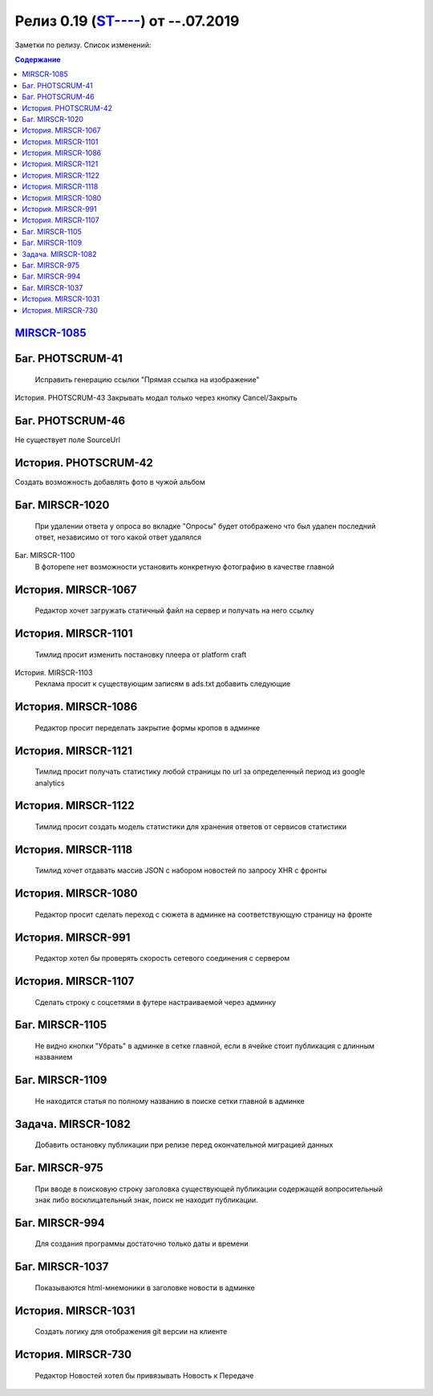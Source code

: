 
**************************
Релиз 0.19 (`ST---- <https://mir24tv.atlassian.net/browse/ST-967>`_) от --.07.2019
**************************
Заметки по релизу. Список изменений:

.. contents:: Содержание
   :depth: 2


`MIRSCR-1085 <https://mir24tv.atlassian.net/browse/MIRSCR-1085>`_
------------------------------------------------------------------

Баг.	PHOTSCRUM-41
------------------------------------------------------------------
	Исправить генерацию ссылки "Прямая ссылка на изображение"

История.	PHOTSCRUM-43
Закрывать модал только через кнопку Cancel/Закрыть


Баг.	PHOTSCRUM-46
------------------------------------------------------------------
Не существует поле SourceUrl


История.	PHOTSCRUM-42
------------------------------------------------------------------
Создать возможность добавлять фото в чужой альбом


Баг.	MIRSCR-1020
------------------------------------------------------------------
	При удалении ответа у опроса во вкладке "Опросы" будет отображено что был удален последний ответ, независимо от того какой ответ удалялся


Баг.	MIRSCR-1100
	В фоторепе нет возможности установить конкретную фотографию в качестве главной


История.	MIRSCR-1067
------------------------------------------------------------------
	Редактор хочет загружать статичный файл на сервер и получать на него ссылку


История.	MIRSCR-1101
------------------------------------------------------------------
	Тимлид просит изменить постановку плеера от platform craft


История.	MIRSCR-1103
	Реклама просит к существующим записям в ads.txt добавить следующие


История.	MIRSCR-1086
------------------------------------------------------------------
	Редактор просит переделать закрытие формы кропов в админке


История.	MIRSCR-1121
------------------------------------------------------------------
	Тимлид просит получать статистику любой страницы по url за определенный период из google analytics


История.	MIRSCR-1122
------------------------------------------------------------------
	Тимлид просит создать модель статистики для хранения ответов от сервисов статистики


История.	MIRSCR-1118
------------------------------------------------------------------
	Тимлид хочет отдавать массив JSON с набором новостей по запросу XHR с фронты


История.	MIRSCR-1080
------------------------------------------------------------------
	Редактор просит сделать переход с сюжета в админке на соответствующую страницу на фронте


История.	MIRSCR-991
------------------------------------------------------------------
	Редактор хотел бы проверять скорость сетевого соединения с сервером


История.	MIRSCR-1107
------------------------------------------------------------------
	Сделать строку с соцсетями в футере настраиваемой через админку


Баг.	MIRSCR-1105
------------------------------------------------------------------
	Не видно кнопки "Убрать" в админке в сетке главной, если в ячейке стоит публикация с длинным названием


Баг.	MIRSCR-1109
------------------------------------------------------------------
	Не находится статья по полному названию в поиске сетки главной в админке


Задача.	MIRSCR-1082
------------------------------------------------------------------
	Добавить остановку публикации при релизе перед окончательной миграцией данных


Баг.	MIRSCR-975
------------------------------------------------------------------
	При вводе в поисковую строку заголовка существующей публикации содержащей вопросительный знак либо восклицательный знак, поиск не находит публикации.


Баг.	MIRSCR-994
------------------------------------------------------------------
	Для создания программы достаточно только даты и времени


Баг.	MIRSCR-1037
------------------------------------------------------------------
	Показываются html-мнемоники в заголовке новости в админке


История.	MIRSCR-1031
------------------------------------------------------------------
	Создать логику для отображения git версии на клиенте


История.	MIRSCR-730
------------------------------------------------------------------
	Редактор Новостей хотел бы привязывать Новость к Передаче
